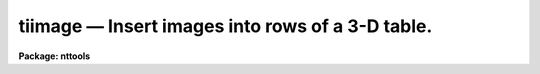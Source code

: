 tiimage — Insert images into rows of a 3-D table.
=================================================

**Package: nttools**

.. raw:: html

  <BODY>
  <TABLE WIDTH="100%" BORDER=0><TR>
  <TD ALIGN=LEFT><FONT SIZE=4>
  <B>tiimage (Jan97)</B></FONT></TD>
  <TD ALIGN=CENTER><FONT SIZE=4>
  <B>tables</B>
  </FONT></TD>
  <TD ALIGN=RIGHT><FONT SIZE=4>
  <B>tiimage (Jan97)</B></FONT></TD>
  </TR></TABLE><P>
  <TITLE>tiimage</TITLE>
  <UL>
  </UL>
  <H2><A NAME="s_name">NAME</A></H2>
  <! BeginSection: 'NAME'>
  <UL>
  tiimage -- Inserts images into rows of a 3-D table.
  </UL>
  <! EndSection:   'NAME'>
  <H2><A NAME="s_usage">USAGE</A></H2>
  <! BeginSection: 'USAGE'>
  <UL>
  tiimage input outtable
  </UL>
  <! EndSection:   'USAGE'>
  <H2><A NAME="s_description">DESCRIPTION</A></H2>
  <! BeginSection: 'DESCRIPTION'>
  <UL>
  This task performs the inverse operation of task tximage: it inserts one or 
  more images into rows of a 3-D table  The input may be a filename template, 
  including wildcard characters, or the name of a file (preceded by an @ sign) 
  containing image names.  The output is a single 3-D table name.
  Each image in the input list is inserted as an array into a single cell at 
  the specified row in the output table. Any dimensionality information existent
  in the input image is lost in the process, that is, the image will be always
  inserted as a 1-D array, regardless of its number of axis.
  <P>
  If the output table exists, insertion will be done in place. Alternatively, 
  the task can create a 3-D table from information taken either from a template 
  3-D table, or, if this table is not supplied, from the input images themselves. 
  This task supports a column selector in table names. This selector may be 
  used to select a single column in the table. If no selector is used, all 
  columns will be processed. Type 'help selectors' to see a description of 
  the selector syntax. 
  <P>
  If the output table exists, insertion may take place in two ways. If the
  output table name contains a column selector that selects a single column
  in the table, all input images will be inserted in that column, starting
  at the row pointed by task parameter "<TT>row</TT>". 
  If "<TT>row</TT>" is negative or INDEF the task will look for the ORIG_ROW
  keyword in the image header and use that keyword value for row number.
  The second mode of insertion in an existing table is used if no matching
  column selector is found in the output table name. In this case the task
  will look for the columnar information written in the input image header by 
  task tximage, and use that information to place the image in the proper 
  column. If no columnar information exists in the header, or if the column 
  name in there does not match any column in the output table, the image is 
  skipped and the user warned. The "<TT>row</TT>" parameter processing works the same 
  way in this second mode.
  <P>
  If the output table does not exist, the task will look for a template table
  where to take column information from. If the template exists, the insertion
  operation will be performed in an analogous way as above. Notice that the
  result may be a single-column table if the template has a valid (matching)
  column selector in its name, or a sparse table if not, because only the 
  actual input images will be stored in an otherwise empty table (the template 
  data is not copied into the output, only the column descriptors).
  <P>
  If the template is missing, the task will attempt to retrieve columnar
  information from the input image headers and build the output table with
  enough columns and rows to fit all images in the list. Only images that
  have columnar information in their headers can be processed, though. If
  no images are found with the proper header keywords, no output takes place.
  <P>
  NOTE: Both the output and template table names must always be supplied 
  complete, including their extension. Otherwise the task may get confused 
  on the existence of an already existing table.
  <P>
  The column matching criterion is based on the column name. An error results 
  when data types in input image and output column do not agree.
  <P>
  If the maximum array size in a target column in the output 3-D table is
  larger than the number of pixels in the input image, the array will be filled 
  up starting from its first element, and the empty elements at the end will 
  be set to INDEF. If the maximum array size is smaller than the number of 
  pixels, insertion begins by the first pixel up to the maximum allowable size, 
  the remaining pixels being ignored.
  </UL>
  <! EndSection:   'DESCRIPTION'>
  <H2><A NAME="s_parameters">PARAMETERS</A></H2>
  <! BeginSection: 'PARAMETERS'>
  <UL>
  <DL>
  <DT><B><A NAME="l_input">input [image name list/template]</A></B></DT>
  <! Sec='PARAMETERS' Level=0 Label='input' Line='input [image name list/template]'>
  <DD>A list of one or more images to be inserted.
  </DD>
  </DL>
  <DL>
  <DT><B><A NAME="l_outtable">outtable [table name]</A></B></DT>
  <! Sec='PARAMETERS' Level=0 Label='outtable' Line='outtable [table name]'>
  <DD>Name of 3-D output table, including extension. No support exists for 
  "<TT>STDOUT</TT>" (ASCII output).
  </DD>
  </DL>
  <DL>
  <DT><B><A NAME="l_">(template = "<TT></TT>") [table name]</A></B></DT>
  <! Sec='PARAMETERS' Level=0 Label='' Line='(template = "") [table name]'>
  <DD>Name of 3-D table to be used as template when creating a new output table.
  </DD>
  </DL>
  <DL>
  <DT><B><A NAME="l_">(row = INDEF) [int]</A></B></DT>
  <! Sec='PARAMETERS' Level=0 Label='' Line='(row = INDEF) [int]'>
  <DD>Row where insertion begins. If set to INDEF or a negative value, the row
  number will be looked for in the input image header.
  </DD>
  </DL>
  <DL>
  <DT><B><A NAME="l_">(verbose = yes) [boolean]</A></B></DT>
  <! Sec='PARAMETERS' Level=0 Label='' Line='(verbose = yes) [boolean]'>
  <DD>Display names as files are processed ?
  </DD>
  </DL>
  </UL>
  <! EndSection:   'PARAMETERS'>
  <H2><A NAME="s_examples">EXAMPLES</A></H2>
  <! BeginSection: 'EXAMPLES'>
  <UL>
  Insert images into a 3-D table at column named FLUX:
  <P>
  <PRE>
  cl&gt; tiimage flux*.hhh "otable.tab[c:FLUX]"
  </PRE>
  </UL>
  <! EndSection:   'EXAMPLES'>
  <H2><A NAME="s_bugs">BUGS</A></H2>
  <! BeginSection: 'BUGS'>
  <UL>
  The output and template table names must be supplied in full, including 
  the extension (e.g. "<TT>.tab</TT>"). If the output table name is not typed in full, 
  the task will create a new table in place of the existing one, with only 
  the rows actually inserted. This behavior relates to the way the underlying 
  "<TT>access</TT>" routine in IRAF's fio library works.
  </UL>
  <! EndSection:   'BUGS'>
  <H2><A NAME="s_references">REFERENCES</A></H2>
  <! BeginSection: 'REFERENCES'>
  <UL>
  This task was written by I. Busko.
  </UL>
  <! EndSection:   'REFERENCES'>
  <H2><A NAME="s_see_also">SEE ALSO</A></H2>
  <! BeginSection: 'SEE ALSO'>
  <UL>
  tximage, selectors
  </UL>
  <! EndSection:    'SEE ALSO'>
  
  <! Contents: 'NAME' 'USAGE' 'DESCRIPTION' 'PARAMETERS' 'EXAMPLES' 'BUGS' 'REFERENCES' 'SEE ALSO'  >
  
  </BODY>
  </HTML>